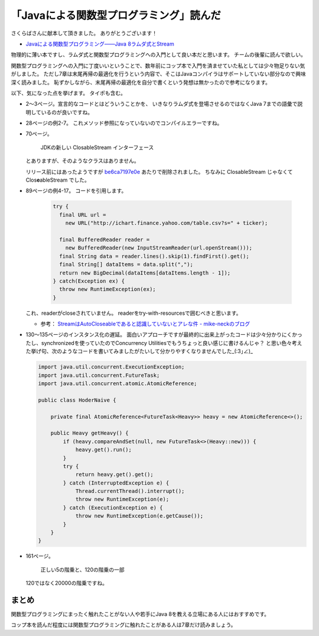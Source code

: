「Javaによる関数型プログラミング」読んだ
============================================

さくらばさんに献本して頂きました。
ありがとうございます！

* `Javaによる関数型プログラミング――Java 8ラムダ式とStream <http://www.oreilly.co.jp/books/9784873117041/>`_

物理的に薄い本ですし、ラムダ式と関数型プログラミングへの入門として良い本だと思います。
チームの後輩に読んで欲しい。

関数型プログラミングへの入門に丁度いいということで、数年前にコップ本で入門を済ませていた私としては少々物足りない気がしました。
ただし7章は末尾再帰の最適化を行うという内容で、そこはJavaコンパイラはサポートしていない部分なので興味深く読みました。
恥ずかしながら、末尾再帰の最適化を自分で書くという発想は無かったので参考になります。

以下、気になった点を挙げます。
タイポも含む。

* 2〜3ページ。宣言的なコードとはどういうことかを、
  いきなりラムダ式を登場させるのではなくJava 7までの語彙で説明しているのが良いですね。

* 28ページの例2-7。
  これメソッド参照になっていないのでコンパイルエラーですね。

* 70ページ。
  
    JDKの新しい ClosableStream インターフェース

  とありますが、そのようなクラスはありません。

  リリース前にはあったようですが `be6ca7197e0e <http://hg.openjdk.java.net/jdk8/jdk8/jdk/rev/be6ca7197e0e>`_ あたりで削除されました。
  ちなみに ClosableStream じゃなくて Clos\ **e**\ ableStream でした。
  
* 89ページの例4-17。
  コードを引用します。

    .. sourcecode:: java

       try {
         final URL url = 
           new URL("http://ichart.finance.yahoo.com/table.csv?s=" + ticker);

         final BufferedReader reader = 
           new BufferedReader(new InputStreamReader(url.openStream()));
         final String data = reader.lines().skip(1).findFirst().get();
         final String[] dataItems = data.split(",");
         return new BigDecimal(dataItems[dataItems.length - 1]);      
       } catch(Exception ex) {
         throw new RuntimeException(ex);
       }
 
  これ、readerがcloseされていません。 
  readerをtry-with-resourcesで囲むべきと思います。

  .. sourcecode:: java
     :emphasize-lines: 5,6,10

     try {
       final URL url = 
         new URL("http://ichart.finance.yahoo.com/table.csv?s=" + ticker);

       try(final BufferedReader reader = 
           new BufferedReader(new InputStreamReader(url.openStream()))) {
         final String data = reader.lines().skip(1).findFirst().get();
         final String[] dataItems = data.split(",");
         return new BigDecimal(dataItems[dataItems.length - 1]);      
       }
     } catch(Exception ex) {
       throw new RuntimeException(ex);
     }

  * 参考： `StreamはAutoCloseableであると認識していないとアレな件 - mike-neckのブログ <http://mike-neck.hatenadiary.com/entry/2014/10/12/133434>`_

* 130〜135ページのインスタンス化の遅延。
  面白いアプローチですが最終的に出来上がったコードは少々分かりにくかったし、synchronizedを使っていたのでConcurrency Utilitiesでもうちょっと良い感じに書けるんじゃ？
  と思い色々考えた挙げ句、次のようなコードを書いてみましたがたいして分かりやすくなりませんでした_(:3｣∠)_

  .. sourcecode:: java

     import java.util.concurrent.ExecutionException;
     import java.util.concurrent.FutureTask;
     import java.util.concurrent.atomic.AtomicReference;
     
     public class HoderNaive {
     
         private final AtomicReference<FutureTask<Heavy>> heavy = new AtomicReference<>();
     
         public Heavy getHeavy() {
             if (heavy.compareAndSet(null, new FutureTask<>(Heavy::new))) {
                 heavy.get().run();
             }
             try {
                 return heavy.get().get();
             } catch (InterruptedException e) {
                 Thread.currentThread().interrupt();
                 throw new RuntimeException(e);
             } catch (ExecutionException e) {
                 throw new RuntimeException(e.getCause());
             }
         }
     }

* 161ページ。

    正しい5の階乗と、120の階乗の一部

  120ではなく20000の階乗ですね。

まとめ
--------------------------------------------------------------------------------

関数型プログラミングにまったく触れたことがない人や若手にJava 8を教える立場にある人にはおすすめです。

コップ本を読んだ程度には関数型プログラミングに触れたことがある人は7章だけ読みましょう。

.. author:: default
.. categories:: none
.. tags:: Java, BookReview
.. comments::
